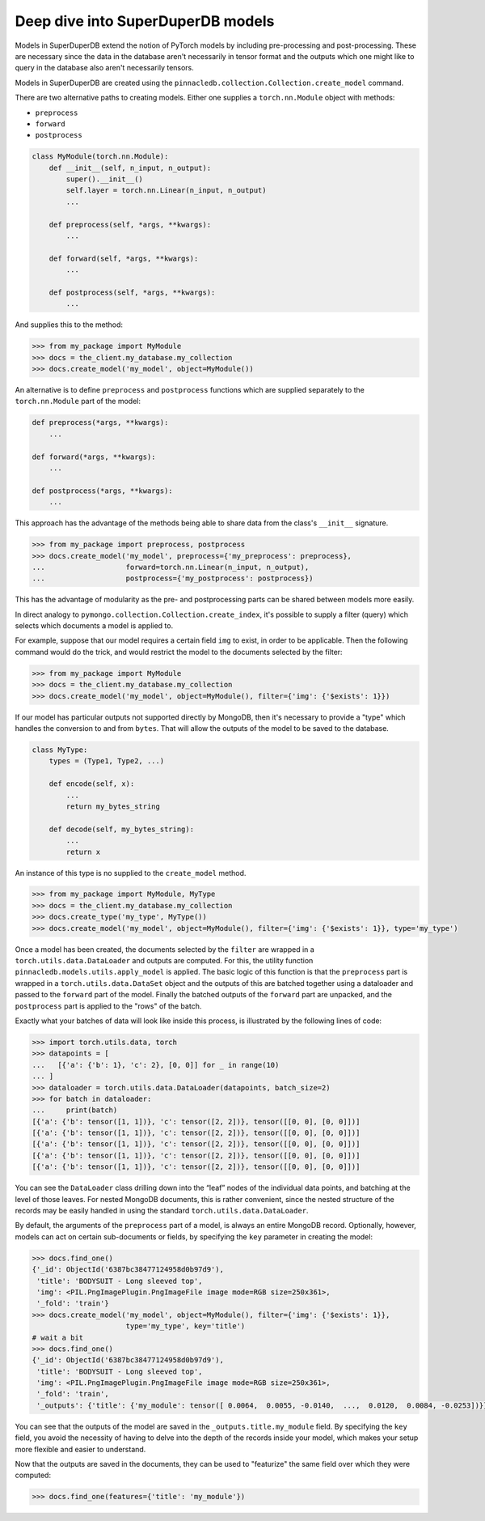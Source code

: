 **********************************
Deep dive into SuperDuperDB models
**********************************

Models in SuperDuperDB extend the notion of PyTorch models
by including pre-processing and post-processing. These are necessary
since the data in the database aren't necessarily in tensor format
and the outputs which one might like to query in the database also
aren't necessarily tensors.

Models in SuperDuperDB are created using the
``pinnacledb.collection.Collection.create_model`` command.

There are two alternative paths to creating models.
Either one supplies a ``torch.nn.Module`` object with methods:

* ``preprocess``
* ``forward``
* ``postprocess``

.. code-block:: python

    class MyModule(torch.nn.Module):
        def __init__(self, n_input, n_output):
            super().__init__()
            self.layer = torch.nn.Linear(n_input, n_output)
            ...

        def preprocess(self, *args, **kwargs):
            ...

        def forward(self, *args, **kwargs):
            ...

        def postprocess(self, *args, **kwargs):
            ...


And supplies this to the method:

.. code-block:: python

    >>> from my_package import MyModule
    >>> docs = the_client.my_database.my_collection
    >>> docs.create_model('my_model', object=MyModule())

An alternative is to define ``preprocess`` and ``postprocess`` functions
which are supplied separately to the ``torch.nn.Module`` part of the
model:

.. code-block:: python

    def preprocess(*args, **kwargs):
        ...

    def forward(*args, **kwargs):
        ...

    def postprocess(*args, **kwargs):
        ...

This approach has the advantage of the methods being able to share data from the class's
``__init__`` signature.

.. code-block:: python

    >>> from my_package import preprocess, postprocess
    >>> docs.create_model('my_model', preprocess={'my_preprocess': preprocess},
    ...                   forward=torch.nn.Linear(n_input, n_output),
    ...                   postprocess={'my_postprocess': postprocess})

This has the advantage of modularity as the pre- and postprocessing parts can be shared between
models more easily.

In direct analogy to ``pymongo.collection.Collection.create_index``, it's possible to supply
a filter (query) which selects which documents a model is applied to.

For example, suppose that our model requires a certain field ``img`` to exist, in order to be applicable.
Then the following command would do the trick, and would restrict the model to the documents
selected by the filter:

.. code-block:: python

    >>> from my_package import MyModule
    >>> docs = the_client.my_database.my_collection
    >>> docs.create_model('my_model', object=MyModule(), filter={'img': {'$exists': 1}})

If our model has particular outputs not supported directly by MongoDB, then it's necessary
to provide a "type" which handles the conversion to and from ``bytes``. That will allow the
outputs of the model to be saved to the database.

.. code-block:: python

    class MyType:
        types = (Type1, Type2, ...)

        def encode(self, x):
            ...
            return my_bytes_string

        def decode(self, my_bytes_string):
            ...
            return x

An instance of this type is no supplied to the ``create_model`` method.

.. code-block:: python

    >>> from my_package import MyModule, MyType
    >>> docs = the_client.my_database.my_collection
    >>> docs.create_type('my_type', MyType())
    >>> docs.create_model('my_model', object=MyModule(), filter={'img': {'$exists': 1}}, type='my_type')

Once a model has been created, the documents selected by the ``filter`` are wrapped in a
``torch.utils.data.DataLoader`` and outputs are computed. For this, the utility function
``pinnacledb.models.utils.apply_model`` is applied.
The basic logic of this function is that the ``preprocess`` part is wrapped in a
``torch.utils.data.DataSet`` object and the outputs of this are batched together using a dataloader
and passed to the ``forward`` part of the model.
Finally the batched outputs of the ``forward`` part are unpacked, and the ``postprocess`` part
is applied to the "rows" of the batch.

Exactly what your batches of data will look like inside this process, is illustrated by the following
lines of code:

.. code-block:: python

    >>> import torch.utils.data, torch
    >>> datapoints = [
    ...   [{'a': {'b': 1}, 'c': 2}, [0, 0]] for _ in range(10)
    ... ]
    >>> dataloader = torch.utils.data.DataLoader(datapoints, batch_size=2)
    >>> for batch in dataloader:
    ...     print(batch)
    [{'a': {'b': tensor([1, 1])}, 'c': tensor([2, 2])}, tensor([[0, 0], [0, 0]])]
    [{'a': {'b': tensor([1, 1])}, 'c': tensor([2, 2])}, tensor([[0, 0], [0, 0]])]
    [{'a': {'b': tensor([1, 1])}, 'c': tensor([2, 2])}, tensor([[0, 0], [0, 0]])]
    [{'a': {'b': tensor([1, 1])}, 'c': tensor([2, 2])}, tensor([[0, 0], [0, 0]])]
    [{'a': {'b': tensor([1, 1])}, 'c': tensor([2, 2])}, tensor([[0, 0], [0, 0]])]

You can see the ``DataLoader`` class drilling down into the “leaf” nodes of the individual data points,
and batching at the level of those leaves. For nested MongoDB documents, this is rather convenient,
since the nested structure of the records may be easily handled in using the standard
``torch.utils.data.DataLoader``.

By default, the arguments of the ``preprocess`` part of a model, is always an entire MongoDB
record. Optionally, however, models can act on certain sub-documents or fields, by specifying
the ``key`` parameter in creating the model:

.. code-block:: python

    >>> docs.find_one()
    {'_id': ObjectId('6387bc38477124958d0b97d9'),
     'title': 'BODYSUIT - Long sleeved top',
     'img': <PIL.PngImagePlugin.PngImageFile image mode=RGB size=250x361>,
     '_fold': 'train'}
    >>> docs.create_model('my_model', object=MyModule(), filter={'img': {'$exists': 1}},
                          type='my_type', key='title')
    # wait a bit
    >>> docs.find_one()
    {'_id': ObjectId('6387bc38477124958d0b97d9'),
     'title': 'BODYSUIT - Long sleeved top',
     'img': <PIL.PngImagePlugin.PngImageFile image mode=RGB size=250x361>,
     '_fold': 'train',
     '_outputs': {'title': {'my_module': tensor([ 0.0064,  0.0055, -0.0140,  ...,  0.0120,  0.0084, -0.0253])}}}

You can see that the outputs of the model are saved in the ``_outputs.title.my_module`` field.
By specifying the ``key`` field, you avoid the necessity of having to delve into the depth
of the records inside your model, which makes your setup more flexible and easier to understand.

Now that the outputs are saved in the documents, they can be used to "featurize" the same
field over which they were computed:

.. code-block:: python

    >>> docs.find_one(features={'title': 'my_module'})
